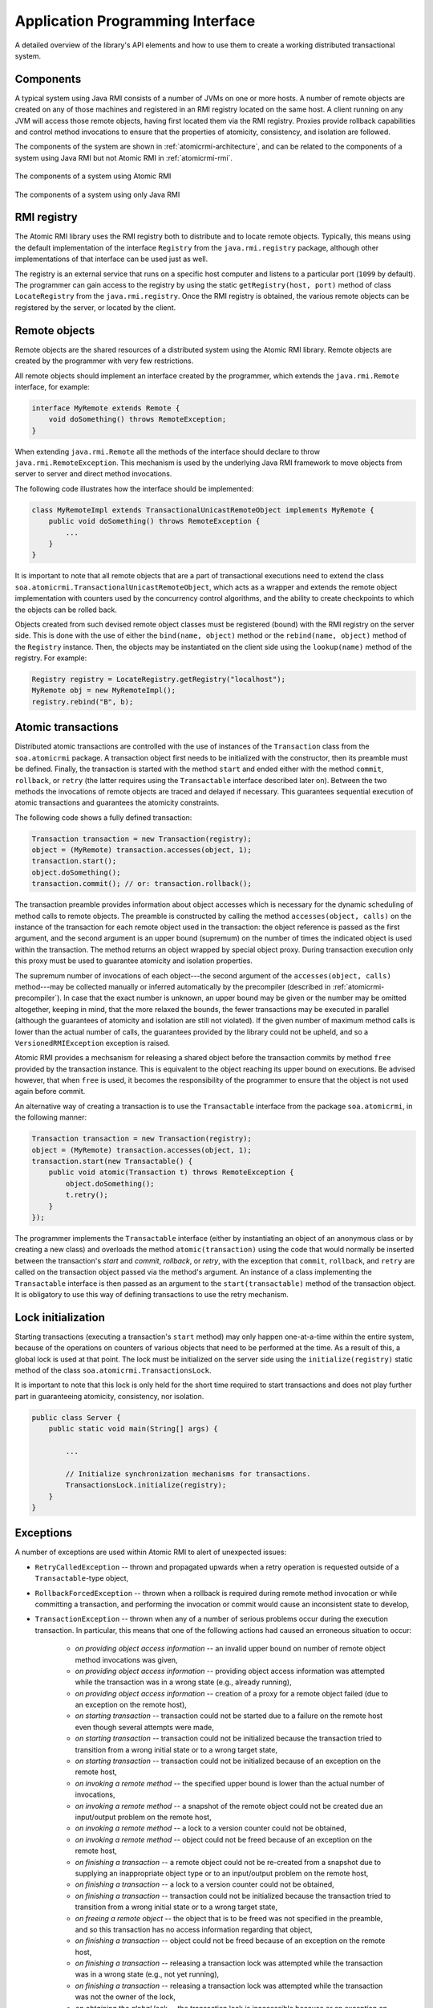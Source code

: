 .. _atomicrmi-api:

=================================
Application Programming Interface
=================================

A detailed overview of the library's API elements and how to use them to create
a working distributed transactional system.

Components
==========

A typical system using Java RMI consists of a number of JVMs on one or more
hosts. A number of remote objects are created on any of those machines and
registered in an RMI registry located on the same host. A client running on any
JVM will access those remote objects, having first located them via the RMI
registry. Proxies provide rollback capabilities and control method invocations 
to ensure that the properties of atomicity, consistency, and isolation are 
followed.

The components of the system are shown in :ref:`atomicrmi-architecture`, and can
be related to the components of a system using Java RMI but not Atomic RMI in
:ref:`atomicrmi-rmi`.

.. _atomicrmi-architecture:

.. figure:: /img/atomicrmi-architecture.*
    :width: 60%
    :scale: 100%
    :align: center
    :alt: The components of a system using Atomic RMI.

    The components of a system using Atomic RMI

.. _atomicrmi-rmi:

.. figure:: /img/atomicrmi-rmi.*
    :width: 60 %
    :scale: 100%
    :align: center
    :alt: The components of a system using only Java RMI.

    The components of a system using only Java RMI

RMI registry
============

The Atomic RMI library uses the RMI registry both to distribute and to locate
remote objects. Typically, this means using the default implementation of the
interface ``Registry`` from the ``java.rmi.registry`` package,
although other implementations of that interface can be used just as well. 

The registry is an external service that runs on a specific host computer and
listens to a particular port (``1099`` by default). The programmer can gain access
to the registry by using the static ``getRegistry(host, port)`` method of
class ``LocateRegistry`` from the ``java.rmi.registry``. Once the RMI
registry is obtained, the various remote objects can be registered by the
server, or located by the client.

..         *Note:* The way in which the registry is used in version 2.0 of
            Atomic RMI is significantly different to its use in the previous
            versions, where a single global atomic task manager service and a
            specialized versioned registry were required. The former controlled
            the atomic execution of transactions, and the latter helped to
            define task dependencies. The functions of those elements were moved
            to transaction objects and remote objects, respectively.

Remote objects
==============

Remote objects are the shared resources of a distributed system using the 
Atomic RMI library. Remote objects are created by the programmer with very few
restrictions.

All remote objects should implement an interface created by the programmer,
which extends the ``java.rmi.Remote`` interface, for example:

.. code-block:: java

    interface MyRemote extends Remote {
        void doSomething() throws RemoteException;
    }

When extending ``java.rmi.Remote`` all the methods of the interface should
declare to throw ``java.rmi.RemoteException``. This mechanism is used by the
underlying Java RMI framework to move objects from server to server and direct
method invocations.

The following code illustrates how the interface should be implemented:

.. code-block:: java

    class MyRemoteImpl extends TransactionalUnicastRemoteObject implements MyRemote {
        public void doSomething() throws RemoteException {
            ...
        }
    }

It is important to note that all remote objects that are a part of transactional
executions need to extend the class
``soa.atomicrmi.TransactionalUnicastRemoteObject``, which acts as a wrapper and
extends the remote object implementation with counters used by the concurrency
control algorithms, and the ability to create checkpoints to which the objects
can be rolled back.

Objects created from such devised remote object classes must be registered
(bound) with the RMI registry on the server side. This is done with the use of
either the ``bind(name, object)`` method or the ``rebind(name,
object)`` method of the ``Registry`` instance. Then, the objects may be
instantiated on the client side using the ``lookup(name)`` method of the
registry. For example:

.. code-block:: java

    Registry registry = LocateRegistry.getRegistry("localhost");
    MyRemote obj = new MyRemoteImpl();
    registry.rebind("B", b);

.. *Note:* It was the case with the previous version of the library that the
             remote objects had to be used with extreme care, since
             synchronization was placed within the specialized registry, so
             using a remote object after binding it without re-obtaining the
             reference to that object from the registry would invariably lead to
             errors. This is no longer the case, since the synchronization
             mechanisms are grafted into the objects themselves.

Atomic transactions
===================

Distributed atomic transactions are controlled with the use of instances of the
``Transaction`` class from the ``soa.atomicrmi`` package. A transaction object
first needs to be initialized with the constructor, then its preamble must be
defined. Finally, the transaction is started with the method ``start`` and ended
either with the method ``commit``, ``rollback``, or ``retry`` (the latter
requires using the ``Transactable`` interface described later on). Between the
two methods the invocations of remote objects are traced and delayed if
necessary. This guarantees sequential execution of atomic transactions and
guarantees the atomicity constraints. 

The following code shows a fully defined transaction:

.. code-block:: java

    Transaction transaction = new Transaction(registry);
    object = (MyRemote) transaction.accesses(object, 1);
    transaction.start();
    object.doSomething();
    transaction.commit(); // or: transaction.rollback();

The transaction preamble provides information about object accesses which is
necessary for the dynamic scheduling of method calls to remote objects. The
preamble is constructed by calling the method ``accesses(object, calls)`` on the
instance of the transaction for each remote object used in the transaction: the
object reference is passed as the first argument, and the second argument is an
upper bound (supremum) on the number of times the indicated object is used
within the transaction. The method returns an object wrapped by special object
proxy. During transaction execution only this proxy must be used to guarantee
atomicity and isolation properties.

The supremum number of invocations of each object---the second argument of the
``accesses(object, calls)`` method---may be collected manually or inferred
automatically by the precompiler (described in :ref:`atomicrmi-precompiler`). In
case that the exact number is unknown, an upper bound may be given or the number
may be omitted altogether, keeping in mind, that the more relaxed the bounds,
the fewer transactions may be executed in parallel (although the guarantees of
atomicity and isolation are still not violated). If the given number of maximum
method calls is lower than the actual number of calls, the guarantees provided
by the library could not be upheld, and so a ``VersionedRMIException`` exception
is raised.

Atomic RMI provides a mechsanism for releasing a shared object before the
transaction commits by method ``free`` provided by the transaction instance.
This is equivalent to the object reaching its upper bound on executions. Be
advised however, that when ``free`` is used, it becomes the responsibility of
the programmer to ensure that the object is not used again before commit.  

An alternative way of creating a transaction is to use the ``Transactable``
interface from the package ``soa.atomicrmi``, in the following manner:

.. code-block:: java

    Transaction transaction = new Transaction(registry);
    object = (MyRemote) transaction.accesses(object, 1);
    transaction.start(new Transactable() {
        public void atomic(Transaction t) throws RemoteException {
            object.doSomething();
            t.retry();
        }
    });

The programmer implements the ``Transactable`` interface (either by
instantiating an object of an anonymous class or by creating a new class) and
overloads the method ``atomic(transaction)`` using the code that would normally
be inserted between the transaction's `start` and `commit`, `rollback`, or
`retry`, with the exception that ``commit``, ``rollback``, and ``retry`` are
called on the transaction object passed via the method's argument. An instance
of a class implementing the ``Transactable`` interface is then passed as an
argument to the ``start(transactable)`` method of the transaction object. It is
obligatory to use this way of defining transactions to use the retry mechanism.

.. *Note:* The current version of the library redefines remote objects in the
   preamble using wrappers. This is a new mechanism in relation to any previous
   versions.

Lock initialization
===================

Starting transactions (executing a transaction's ``start`` method) may only
happen one-at-a-time within the entire system, because of the operations on
counters of various objects that need to be performed at the time. As a result
of this, a global lock is used at that point. The lock must be initialized on
the server side using the ``initialize(registry)`` static method of the class
``soa.atomicrmi.TransactionsLock``. 

It is important to note that this lock is only held for the short time required
to start transactions and does not play further part in guaranteeing atomicity,
consistency, nor isolation.

.. code-block:: java

    public class Server {
        public static void main(String[] args) {
            
            ...
    
            // Initialize synchronization mechanisms for transactions.
            TransactionsLock.initialize(registry);
        }
    }


Exceptions
==========

A number of exceptions are used within Atomic RMI to alert of unexpected issues:

* ``RetryCalledException`` -- thrown and propagated upwards when a retry
  operation is requested outside of a ``Transactable``-type object,

* ``RollbackForcedException`` -- thrown when a rollback is required during
  remote method invocation or while committing a transaction, and performing the
  invocation or commit would cause an inconsistent state to develop,

* ``TransactionException`` -- thrown when any of a number of serious problems
  occur during the execution transaction. In particular, this means that one of
  the following actions had caused an erroneous situation to occur:

    * `on providing object access information` -- an invalid upper bound on
      number of remote object method invocations was given,

    * `on providing object access information` -- providing object access
      information was attempted while the transaction was in a wrong state
      (e.g., already running),

    * `on providing object access information` -- creation of a proxy for a
      remote object failed (due to an exception on the remote host),

    * `on starting transaction` -- transaction could not be started due to a
      failure on the remote host even though several attempts were made,

    * `on starting transaction` -- transaction could not be initialized because
      the transaction tried to transition from a wrong initial state or to a
      wrong target state,

    * `on starting transaction` -- transaction could not be initialized because
      of an exception on the remote host,

    * `on invoking a remote method` -- the specified upper bound is lower than
      the actual number of invocations,

    * `on invoking a remote method` -- a snapshot of the remote object could not
      be created due an input/output problem on the remote host,

    * `on invoking a remote method` -- a lock to a version counter could not be
      obtained,

    * `on invoking a remote method` -- object could not be freed because of an
      exception on the remote host,

    * `on finishing a transaction` -- a remote object could not be re-created
      from a snapshot due to supplying an inappropriate object type or to an
      input/output problem on the remote host,

    * `on finishing a transaction` -- a lock to a version counter could not be
      obtained,

    * `on finishing a transaction` -- transaction could not be initialized
      because the transaction tried to transition from a wrong initial state or
      to a wrong target state,

    * `on freeing a remote object` -- the object that is to be freed was not
      specified in the preamble, and so this transaction has no access
      information regarding that object,

    * `on finishing a transaction` -- object could not be freed because of an
      exception on the remote host,

    * `on finishing a transaction` -- releasing a transaction lock was attempted
      while the transaction was in a wrong state (e.g., not yet running),

    * `on finishing a transaction` -- releasing a transaction lock was attempted
      while the transaction was not the owner of the lock,

    * `on obtaining the global lock` -- the transaction lock is inaccessible
      because or an exception on the remote host,

.. _Code Generation Library: http://sourceforge.net/projects/cglib/

    ..  Classpath
        ---------

        To use Atomic RMI the following libraries must be included in the classpath:

        * `Code Generation Library`_ (version 2.2), e.g. ``cglib-no-dep-2.2.jar``
        * The Atomic RMI library, e.g. ``atomic-rmi-2.1.jar``


